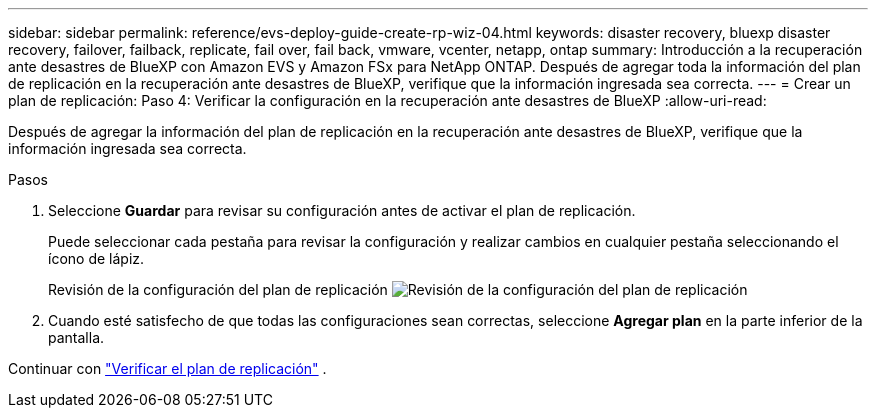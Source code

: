 ---
sidebar: sidebar 
permalink: reference/evs-deploy-guide-create-rp-wiz-04.html 
keywords: disaster recovery, bluexp disaster recovery, failover, failback, replicate, fail over, fail back, vmware, vcenter, netapp, ontap 
summary: Introducción a la recuperación ante desastres de BlueXP con Amazon EVS y Amazon FSx para NetApp ONTAP. Después de agregar toda la información del plan de replicación en la recuperación ante desastres de BlueXP, verifique que la información ingresada sea correcta. 
---
= Crear un plan de replicación: Paso 4: Verificar la configuración en la recuperación ante desastres de BlueXP
:allow-uri-read: 


[role="lead"]
Después de agregar la información del plan de replicación en la recuperación ante desastres de BlueXP, verifique que la información ingresada sea correcta.

.Pasos
. Seleccione *Guardar* para revisar su configuración antes de activar el plan de replicación.
+
Puede seleccionar cada pestaña para revisar la configuración y realizar cambios en cualquier pestaña seleccionando el ícono de lápiz.

+
Revisión de la configuración del plan de replicación image:evs-create-rp-wiz-c-verify.png["Revisión de la configuración del plan de replicación"]

. Cuando esté satisfecho de que todas las configuraciones sean correctas, seleccione *Agregar plan* en la parte inferior de la pantalla.


Continuar con link:evs-deploy-guide-verify-rp.html["Verificar el plan de replicación"] .
